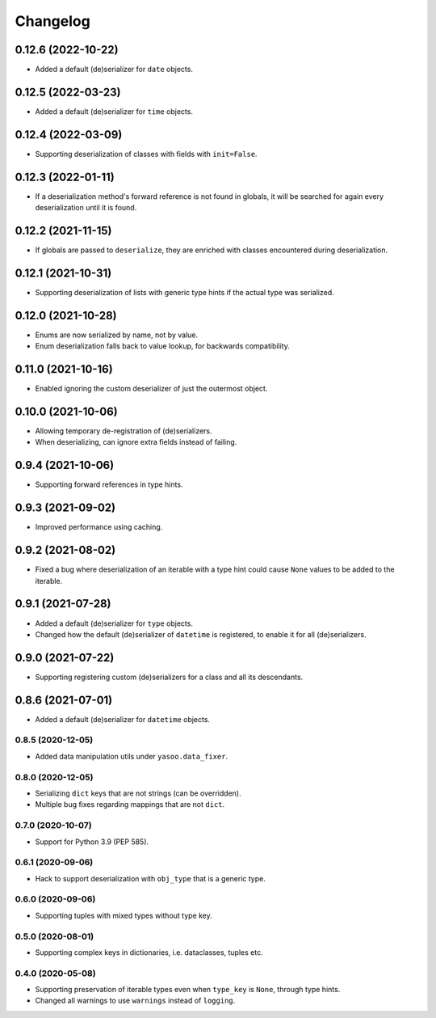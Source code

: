 Changelog
=========
0.12.6 (2022-10-22)
___________________
- Added a default (de)serializer for ``date`` objects.

0.12.5 (2022-03-23)
___________________
- Added a default (de)serializer for ``time`` objects.

0.12.4 (2022-03-09)
___________________
- Supporting deserialization of classes with fields with ``init=False``.

0.12.3 (2022-01-11)
___________________
- If a deserialization method's forward reference is not found in globals, it will be searched for again every deserialization until it is found.

0.12.2 (2021-11-15)
___________________
- If globals are passed to ``deserialize``, they are enriched with classes encountered during deserialization.

0.12.1 (2021-10-31)
___________________
- Supporting deserialization of lists with generic type hints if the actual type was serialized.

0.12.0 (2021-10-28)
___________________
- Enums are now serialized by name, not by value.
- Enum deserialization falls back to value lookup, for backwards compatibility.

0.11.0 (2021-10-16)
___________________
- Enabled ignoring the custom deserializer of just the outermost object.

0.10.0 (2021-10-06)
___________________
- Allowing temporary de-registration of (de)serializers.
- When deserializing, can ignore extra fields instead of failing.

0.9.4 (2021-10-06)
___________________
- Supporting forward references in type hints.

0.9.3 (2021-09-02)
___________________
- Improved performance using caching.

0.9.2 (2021-08-02)
___________________
- Fixed a bug where deserialization of an iterable with a type hint could cause ``None`` values to be added to the iterable.

0.9.1 (2021-07-28)
___________________
- Added a default (de)serializer for ``type`` objects.
- Changed how the default (de)serializer of ``datetime`` is registered, to enable it for all (de)serializers.

0.9.0 (2021-07-22)
___________________
- Supporting registering custom (de)serializers for a class and all its descendants.

0.8.6 (2021-07-01)
___________________
- Added a default (de)serializer for ``datetime`` objects.

0.8.5 (2020-12-05)
-------------------
- Added data manipulation utils under ``yasoo.data_fixer``.

0.8.0 (2020-12-05)
-------------------
- Serializing ``dict`` keys that are not strings (can be overridden).
- Multiple bug fixes regarding mappings that are not ``dict``.

0.7.0 (2020-10-07)
-------------------
- Support for Python 3.9 (PEP 585).

0.6.1 (2020-09-06)
-------------------
- Hack to support deserialization with ``obj_type`` that is a generic type.

0.6.0 (2020-09-06)
-------------------
- Supporting tuples with mixed types without type key.

0.5.0 (2020-08-01)
-------------------
- Supporting complex keys in dictionaries, i.e. dataclasses, tuples etc.

0.4.0 (2020-05-08)
-------------------
- Supporting preservation of iterable types even when ``type_key`` is ``None``, through type hints.
- Changed all warnings to use ``warnings`` instead of ``logging``.
